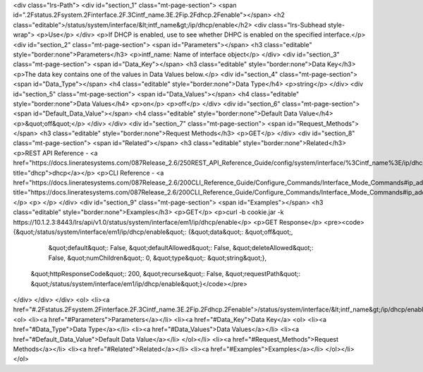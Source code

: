 <div class="lrs-Path">
<div id="section_1" class="mt-page-section">
<span id=".2Fstatus.2Fsystem.2Finterface.2F.3Cintf_name.3E.2Fip.2Fdhcp.2Fenable"></span>
<h2 class="editable">/status/system/interface/&lt;intf_name&gt;/ip/dhcp/enable</h2>
<div class="lrs-Subhead style-wrap">
<p>Use</p>
</div>
<p>If DHCP is enabled, use to see whether DHPC is enabled on the specified interface.</p>
<div id="section_2" class="mt-page-section">
<span id="Parameters"></span>
<h3 class="editable" style="border:none">Parameters</h3>
<p>intf_name: Name of interface object</p>
</div>
<div id="section_3" class="mt-page-section">
<span id="Data_Key"></span>
<h3 class="editable" style="border:none">Data Key</h3>
<p>The data key contains one of the values in Data Values below.</p>
<div id="section_4" class="mt-page-section">
<span id="Data_Type"></span>
<h4 class="editable" style="border:none">Data Type</h4>
<p>string</p>
</div>
<div id="section_5" class="mt-page-section">
<span id="Data_Values"></span>
<h4 class="editable" style="border:none">Data Values</h4>
<p>on</p>
<p>off</p>
</div>
<div id="section_6" class="mt-page-section">
<span id="Default_Data_Value"></span>
<h4 class="editable" style="border:none">Default Data Value</h4>
<p>&quot;off&quot;</p>
</div>
</div>
<div id="section_7" class="mt-page-section">
<span id="Request_Methods"></span>
<h3 class="editable" style="border:none">Request Methods</h3>
<p>GET</p>
</div>
<div id="section_8" class="mt-page-section">
<span id="Related"></span>
<h3 class="editable" style="border:none">Related</h3>
<p>REST API Reference - <a href="https://docs.lineratesystems.com/087Release_2.6/250REST_API_Reference_Guide/config/system/interface/%3Cintf_name%3E/ip/dhcp" title="dhcp">dhcp</a></p>
<p>CLI Reference - <a href="https://docs.lineratesystems.com/087Release_2.6/200CLI_Reference_Guide/Configure_Commands/Interface_Mode_Commands#ip_address_dhcp" title="https://docs.lineratesystems.com/087Release_2.6/200CLI_Reference_Guide/Configure_Commands/Interface_Mode_Commands#ip_address_dhcp">ip address dhcp</a></p>
<p> </p>
</div>
<div id="section_9" class="mt-page-section">
<span id="Examples"></span>
<h3 class="editable" style="border:none">Examples</h3>
<p>GET</p>
<p>curl -b cookie.jar -k https://10.1.2.3:8443/lrs/api/v1.0/status/system/interface/em1/ip/dhcp/enable</p>
<p>GET Response</p>
<pre><code>{&quot;/status/system/interface/em1/ip/dhcp/enable&quot;: {&quot;data&quot;: &quot;off&quot;,
                                                  &quot;default&quot;: False,
                                                  &quot;defaultAllowed&quot;: False,
                                                  &quot;deleteAllowed&quot;: False,
                                                  &quot;numChildren&quot;: 0,
                                                  &quot;type&quot;: &quot;string&quot;},
 &quot;httpResponseCode&quot;: 200,
 &quot;recurse&quot;: False,
 &quot;requestPath&quot;: &quot;/status/system/interface/em1/ip/dhcp/enable&quot;}</code></pre>
</div>
</div>
</div>
<ol>
<li><a href="#.2Fstatus.2Fsystem.2Finterface.2F.3Cintf_name.3E.2Fip.2Fdhcp.2Fenable">/status/system/interface/&lt;intf_name&gt;/ip/dhcp/enable</a>
<ol>
<li><a href="#Parameters">Parameters</a></li>
<li><a href="#Data_Key">Data Key</a>
<ol>
<li><a href="#Data_Type">Data Type</a></li>
<li><a href="#Data_Values">Data Values</a></li>
<li><a href="#Default_Data_Value">Default Data Value</a></li>
</ol></li>
<li><a href="#Request_Methods">Request Methods</a></li>
<li><a href="#Related">Related</a></li>
<li><a href="#Examples">Examples</a></li>
</ol></li>
</ol>
